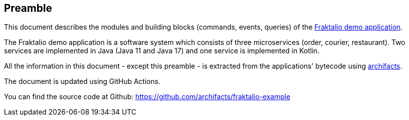 == Preamble
This document describes the modules and building blocks (commands, events, queries) of the https://github.com/fraktalio[Fraktalio demo application].

The Fraktalio demo application is a software system which consists of three microservices (order, courier, restaurant).
Two services are implemented in Java (Java 11 and Java 17) and one service is implemented in Kotlin.

All the information in this document - except this preamble - is extracted from the applications' bytecode using https://www.archifacts.org[archifacts].

The document is updated using GitHub Actions. 

You can find the source code at Github: https://github.com/archifacts/fraktalio-example
